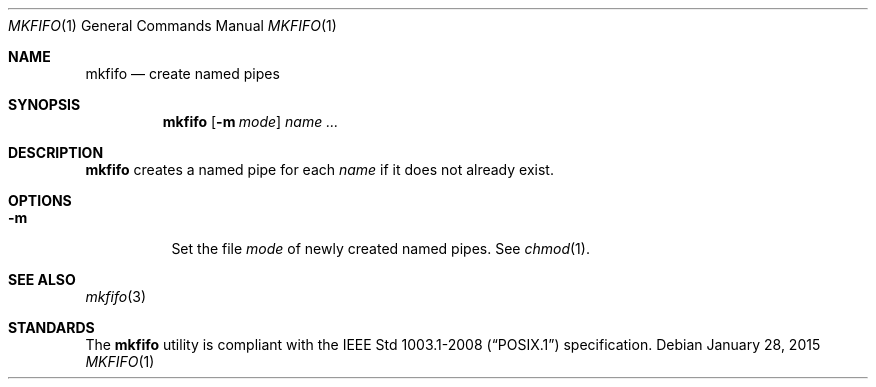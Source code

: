 .Dd January 28, 2015
.Dt MKFIFO 1
.Os
.Sh NAME
.Nm mkfifo
.Nd create named pipes
.Sh SYNOPSIS
.Nm
.Op Fl m Ar mode
.Ar name ...
.Sh DESCRIPTION
.Nm
creates a named pipe for each
.Ar name
if it does not already exist.
.Sh OPTIONS
.Bl -tag -width Ds
.It Fl m
Set the file
.Ar mode
of newly created named pipes. See
.Xr chmod 1 .
.El
.Sh SEE ALSO
.Xr mkfifo 3
.Sh STANDARDS
The
.Nm
utility is compliant with the
.St -p1003.1-2008
specification.
